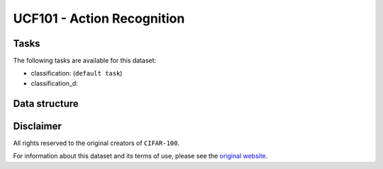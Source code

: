 .. _ucf101_readme:

UCF101 - Action Recognition
===========================


Tasks
-----

The following tasks are available for this dataset:

- classification: (``default task``)
- classification_d:


Data structure
--------------



Disclaimer
----------

All rights reserved to the original creators of ``CIFAR-100``.

For information about this dataset and its terms of use, please see the `original website <http://crcv.ucf.edu/data/UCF101.php/>`_.